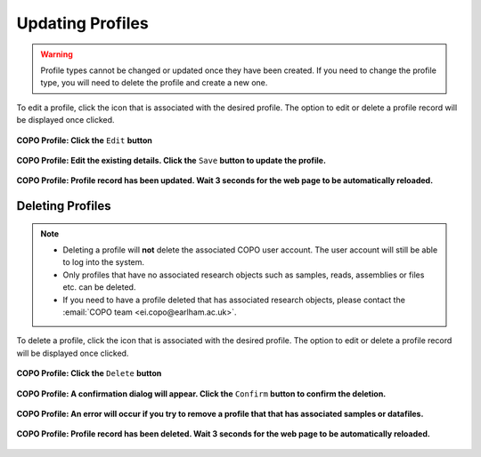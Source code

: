 .. _profile-update:

==============================
Updating Profiles
==============================

.. warning::

   Profile types cannot be changed or updated once they have been created.  If you need to change the profile type,
   you will need to delete the profile and create a new one.

.. seealso::

   :ref:`Deleting Profiles <profile_deletion>`

To edit a profile,  click the |vertical-ellipsis-icon| icon that is associated with the desired profile. The option
to edit or delete a profile record will be displayed once clicked.

..  figure:: /assets/images/profile/profile_options_edit_record.png
    :alt: Edit profile option
    :align: center
    :target: https://raw.githubusercontent.com/TGAC/Documentation/main/assets/images/profile/profile_options_edit_record.png
    :class: with-shadow with-border
    :height: 400px

    **COPO Profile: Click the** ``Edit`` **button**

..  figure:: /assets/images/profile/profile_options_edit_record_details.png
    :alt: Profile update details
    :align: center
    :target: https://raw.githubusercontent.com/TGAC/Documentation/main/assets/images/profile/profile_options_edit_record_details.png
    :class: with-shadow with-border
    :height: 550px

    **COPO Profile: Edit the existing details.  Click the** ``Save`` **button to update the profile.**


..  figure:: /assets/images/profile/profile_record_updated.png
    :alt: Profile updated message
    :align: center
    :target: https://raw.githubusercontent.com/TGAC/Documentation/main/assets/images/profile_record_updated.png
    :class: with-shadow with-border

    **COPO Profile: Profile record has been updated.  Wait 3 seconds for the web page to be automatically reloaded.**

.. raw:: html

   <hr>


.. _profile_deletion:

Deleting Profiles
------------------------------

.. note::

    * Deleting a profile will **not** delete the associated COPO user account. The user account will still be able to log
      into the system.

    * Only profiles that have no associated research objects such as samples, reads, assemblies or files etc. can be
      deleted.

    * If you need to have a profile deleted that has associated research objects, please contact the :email:`COPO team <ei.copo@earlham.ac.uk>`.

To delete a profile,  click the |vertical-ellipsis-icon| icon that is associated with the desired profile. The option
to edit or delete a profile record will be displayed once clicked.

..  figure:: /assets/images/profile/profile_options_delete_record.png
    :alt: Delete profile option
    :align: center
    :target: https://raw.githubusercontent.com/TGAC/Documentation/main/assets/images/profile/profile_options_delete_record.png
    :class: with-shadow with-border
    :height: 400px

    **COPO Profile: Click the** ``Delete`` **button**

..  figure:: /assets/images/profile/profile_options_delete_confirmation_dialogue.png
    :alt: Profile deletion confirmation dialogue
    :align: center
    :target: https://raw.githubusercontent.com/TGAC/Documentation/main/assets/images/profile/profile_options_delete_confirmation_dialogue.png
    :class: with-shadow with-border

    **COPO Profile: A confirmation dialog will appear.  Click the** ``Confirm`` **button to confirm the deletion.**

..  figure:: /assets/images/profile/profile_options_delete_error_dialogue.png
    :alt: Profile deletion error dialogue
    :align: center
    :target: https://raw.githubusercontent.com/TGAC/Documentation/main/assets/images/profile/profile_options_delete_error_dialogue.png
    :class: with-shadow with-border

    **COPO Profile: An error will occur if you try to remove a profile that that has associated samples or datafiles.**

..  figure:: /assets/images/profile/profile_record_deleted.png
    :alt: Profile deleted dialogue
    :align: center
    :target: https://raw.githubusercontent.com/TGAC/Documentation/main/assets/images/profile/profile_record_deleted.png
    :class: with-shadow with-border

    **COPO Profile: Profile record has been deleted.  Wait 3 seconds for the web page to be automatically reloaded.**


..
    Images declaration
..

.. |vertical-ellipsis-icon| image:: /assets/images/buttons/profile_vertical_ellipsis_icon.png
   :height: 4ex
   :class: no-scaled-link